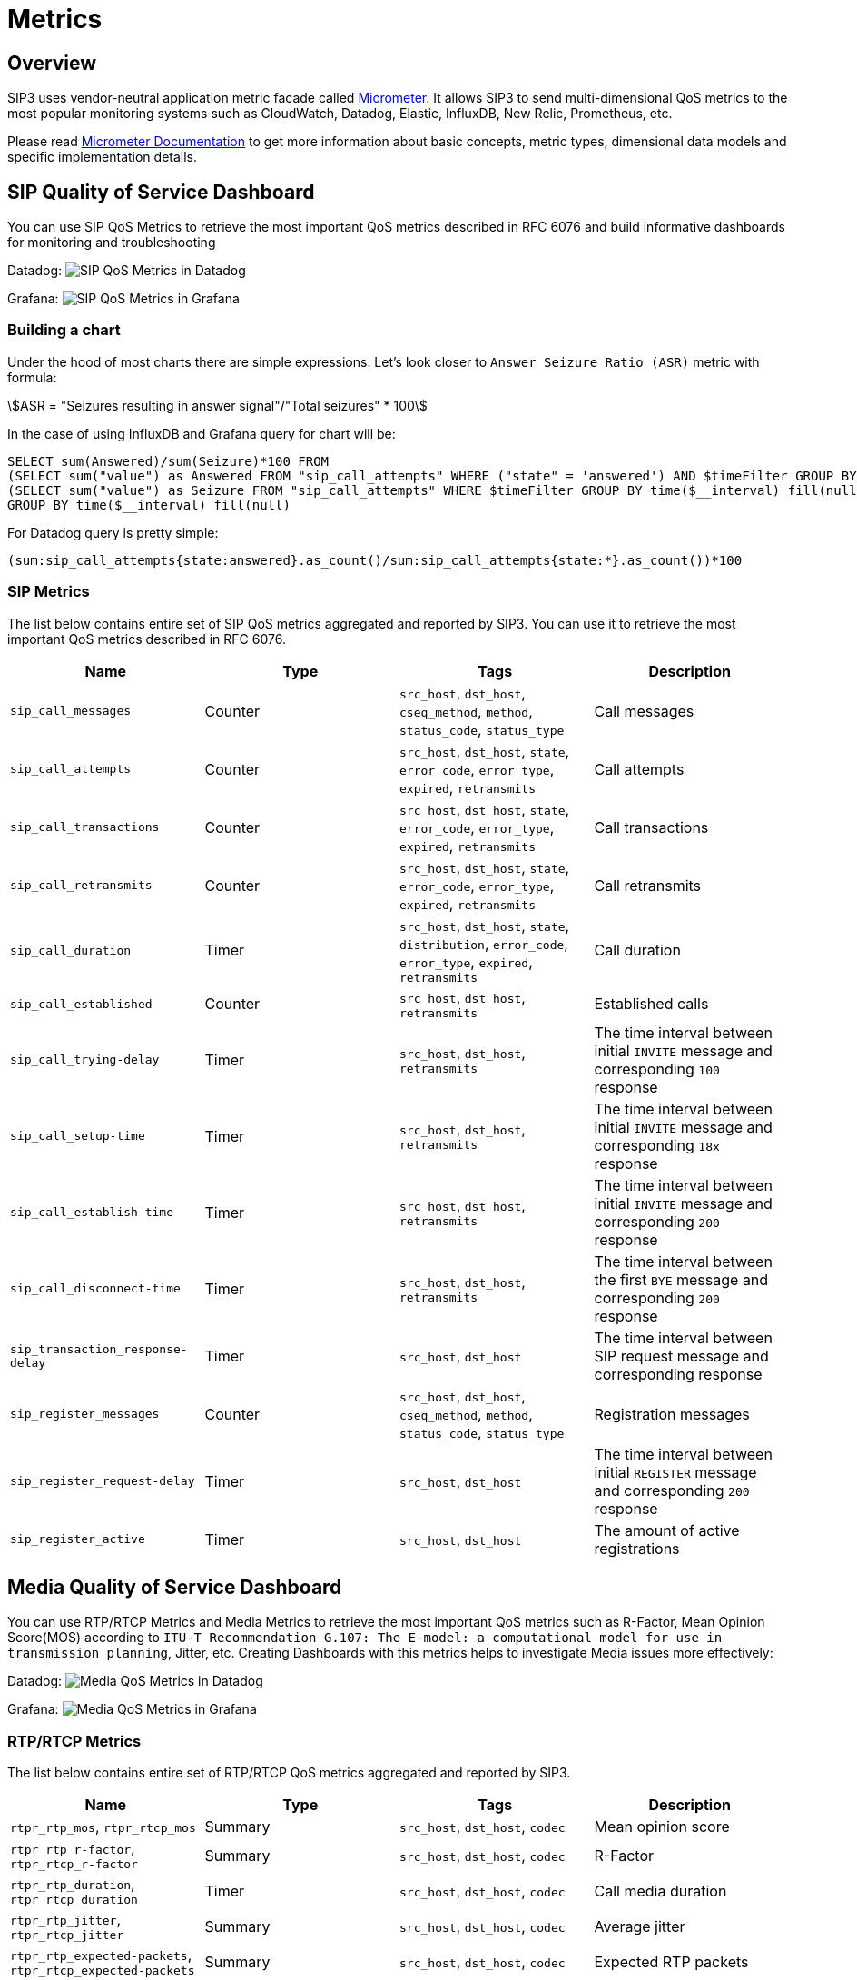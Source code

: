 = Metrics
:description: SIP3 Metrics.

== Overview

SIP3 uses vendor-neutral application metric facade called http://micrometer.io/[Micrometer]. It allows SIP3 to send multi-dimensional QoS metrics to the most popular monitoring systems such as CloudWatch, Datadog, Elastic, InfluxDB, New Relic, Prometheus, etc.

Please read http://micrometer.io/docs[Micrometer Documentation] to get more information about basic concepts, metric types, dimensional data models and specific implementation details.

== SIP Quality of Service Dashboard

You can use SIP QoS Metrics to retrieve the most important QoS metrics described in RFC 6076 and build informative dashboards for monitoring and troubleshooting

Datadog:
image:SIPQoSMetricsDashboardDatadog.png[SIP QoS Metrics in Datadog]

Grafana:
image:SIPQoSMetricsDashboardGrafana.png[SIP QoS Metrics in Grafana]

=== Building a chart

Under the hood of most charts there are simple expressions. Let's look closer to `Answer Seizure Ratio (ASR)` metric with formula:

asciimath:[ASR = "Seizures resulting in answer signal"/"Total seizures" * 100]

In the case of using InfluxDB and Grafana query for chart will be:
[source,sql]
----
SELECT sum(Answered)/sum(Seizure)*100 FROM
(SELECT sum("value") as Answered FROM "sip_call_attempts" WHERE ("state" = 'answered') AND $timeFilter GROUP BY time($__interval) fill(null)),
(SELECT sum("value") as Seizure FROM "sip_call_attempts" WHERE $timeFilter GROUP BY time($__interval) fill(null))
GROUP BY time($__interval) fill(null)
----

For Datadog query is pretty simple:
[source,text]
----
(sum:sip_call_attempts{state:answered}.as_count()/sum:sip_call_attempts{state:*}.as_count())*100
----

=== SIP Metrics

The list below contains entire set of SIP QoS metrics aggregated and reported by SIP3. You can use it to retrieve the most important QoS metrics described in RFC 6076.

[%header,cols=4*]
|====================
|Name
|Type
|Tags
|Description

|`sip_call_messages`
|Counter
|`src_host`, `dst_host`, `cseq_method`, `method`, `status_code`, `status_type`
|Call messages

|`sip_call_attempts`
|Counter
|`src_host`, `dst_host`, `state`, `error_code`, `error_type`, `expired`, `retransmits`
|Call attempts

|`sip_call_transactions`
|Counter
|`src_host`, `dst_host`, `state`, `error_code`, `error_type`, `expired`, `retransmits`
|Call transactions

|`sip_call_retransmits`
|Counter
|`src_host`, `dst_host`, `state`, `error_code`, `error_type`, `expired`, `retransmits`
|Call retransmits

|`sip_call_duration`
|Timer
|`src_host`, `dst_host`, `state`, `distribution`, `error_code`, `error_type`, `expired`, `retransmits`
|Call duration

|`sip_call_established`
|Counter
|`src_host`, `dst_host`, `retransmits`
|Established calls

|`sip_call_trying-delay`
|Timer
|`src_host`, `dst_host`, `retransmits`
|The time interval between initial `INVITE` message and corresponding `100` response

|`sip_call_setup-time`
|Timer
|`src_host`, `dst_host`, `retransmits`
|The time interval between initial `INVITE` message and corresponding `18x` response

|`sip_call_establish-time`
|Timer
|`src_host`, `dst_host`, `retransmits`
|The time interval between initial `INVITE` message and corresponding `200` response

|`sip_call_disconnect-time`
|Timer
|`src_host`, `dst_host`, `retransmits`
|The time interval between the first `BYE` message and corresponding `200` response

|`sip_transaction_response-delay`
|Timer
|`src_host`, `dst_host`
|The time interval between SIP request message and corresponding response

|`sip_register_messages`
|Counter
|`src_host`, `dst_host`, `cseq_method`, `method`, `status_code`, `status_type`
|Registration messages

|`sip_register_request-delay`
|Timer
|`src_host`, `dst_host`
|The time interval between initial `REGISTER` message and corresponding `200` response

|`sip_register_active`
|Timer
|`src_host`, `dst_host`
|The amount of active registrations

|====================

== Media Quality of Service Dashboard

You can use RTP/RTCP Metrics and Media Metrics to retrieve the most important QoS metrics such as R-Factor, Mean Opinion Score(MOS) according to `ITU-T Recommendation G.107: The E-model: a computational model for use in transmission planning`, Jitter, etc. Creating Dashboards with this metrics helps to investigate Media issues more effectively:

Datadog:
image:MediaQoSMetricsDashboardDatadog.png[Media QoS Metrics in Datadog]

Grafana:
image:MediaQoSMetricsDashboardGrafana.png[Media QoS Metrics in Grafana]

=== RTP/RTCP Metrics

The list below contains entire set of RTP/RTCP QoS metrics aggregated and reported by SIP3.

[%header,cols=4*]
|====================
|Name
|Type
|Tags
|Description

|`rtpr_rtp_mos`, `rtpr_rtcp_mos`
|Summary
|`src_host`, `dst_host`, `codec`
|Mean opinion score

|`rtpr_rtp_r-factor`, `rtpr_rtcp_r-factor`
|Summary
|`src_host`, `dst_host`, `codec`
|R-Factor

|`rtpr_rtp_duration`, `rtpr_rtcp_duration`
|Timer
|`src_host`, `dst_host`, `codec`
|Call media duration

|`rtpr_rtp_jitter`, `rtpr_rtcp_jitter`
|Summary
|`src_host`, `dst_host`, `codec`
|Average jitter

|`rtpr_rtp_expected-packets`, `rtpr_rtcp_expected-packets`
|Summary
|`src_host`, `dst_host`, `codec`
|Expected RTP packets

|`rtpr_rtp_lost-packets`, `rtpr_rtcp_lost-packets`
|Summary
|`src_host`, `dst_host`, `codec`
|Lost RTP packets


|`rtpr_rtp_rejected-packets`, `rtpr_rtcp_rejected-packets`
|Summary
|`src_host`, `dst_host`, `codec`
|Rejected RTP packets

|`rtpr_rtp_bad-reports`, `rtpr_rtcp_bad`
|Summary
|`src_host`, `dst_host`, `codec_name`
|Number of bad reports

|`rtpr_rtp_bad-reports-fraction`, `rtpr_rtcp_bad-reports-fraction`
|Summary
|`src_host`, `dst_host`, `codec_name`
|Bad reports fraction

|`rtpr_rtp_duration`, `rtpr_rtcp_duration`
|Timer
|`src_host`, `dst_host`, `codec_name`
|RTP/RTCP stream duration
|====================

== Custom Dashboards

You can build custom dashboards to improve troubleshooting and monitoring. With xref::features/UserDefinedFunctions.adoc#_user_defined_attributes[User Defined Attributes], like `User-Agent` or custom `Reason` Attribute:

Datadog:
image:CustomMetricsDashboardDatadog.png[Custom dashboard with UDAs]

